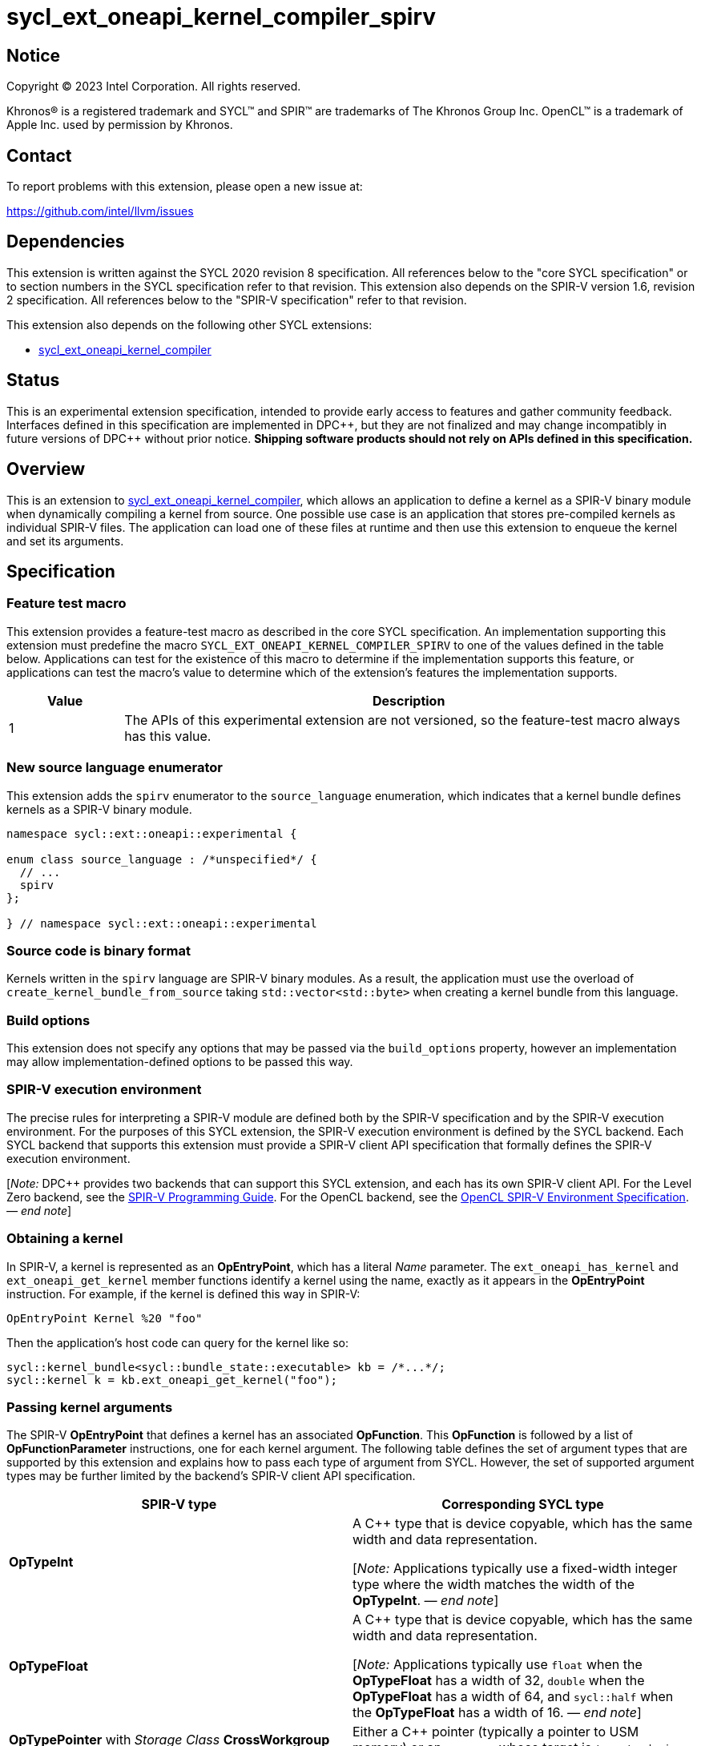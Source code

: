 = sycl_ext_oneapi_kernel_compiler_spirv

:source-highlighter: coderay
:coderay-linenums-mode: table

// This section needs to be after the document title.
:doctype: book
:toc2:
:toc: left
:encoding: utf-8
:lang: en
:dpcpp: pass:[DPC++]
:cpp: pass:[C++]
:endnote: &#8212;{nbsp}end{nbsp}note

// Set the default source code type in this document to C++,
// for syntax highlighting purposes.  This is needed because
// docbook uses c++ and html5 uses cpp.
:language: {basebackend@docbook:c++:cpp}


== Notice

[%hardbreaks]
Copyright (C) 2023 Intel Corporation.  All rights reserved.

Khronos(R) is a registered trademark and SYCL(TM) and SPIR(TM) are trademarks
of The Khronos Group Inc.
OpenCL(TM) is a trademark of Apple Inc. used by permission by Khronos.


== Contact

To report problems with this extension, please open a new issue at:

https://github.com/intel/llvm/issues


== Dependencies

This extension is written against the SYCL 2020 revision 8 specification.
All references below to the "core SYCL specification" or to section numbers in
the SYCL specification refer to that revision.
This extension also depends on the SPIR-V version 1.6, revision 2
specification.
All references below to the "SPIR-V specification" refer to that revision.

This extension also depends on the following other SYCL extensions:

* link:../experimental/sycl_ext_oneapi_kernel_compiler.asciidoc[
  sycl_ext_oneapi_kernel_compiler]


== Status

This is an experimental extension specification, intended to provide early
access to features and gather community feedback. Interfaces defined in
this specification are implemented in {dpcpp}, but they are not finalized
and may change incompatibly in future versions of {dpcpp} without prior notice.
*Shipping software products should not rely on APIs defined in
this specification.*


== Overview

This is an extension to
link:../experimental/sycl_ext_oneapi_kernel_compiler.asciidoc[
sycl_ext_oneapi_kernel_compiler], which allows an application to define a
kernel as a SPIR-V binary module when dynamically compiling a kernel from
source.
One possible use case is an application that stores pre-compiled kernels as
individual SPIR-V files.
The application can load one of these files at runtime and then use this
extension to enqueue the kernel and set its arguments.


== Specification

=== Feature test macro

This extension provides a feature-test macro as described in the core SYCL
specification.
An implementation supporting this extension must predefine the macro
`SYCL_EXT_ONEAPI_KERNEL_COMPILER_SPIRV`
to one of the values defined in the table below.
Applications can test for the existence of this macro to determine if the
implementation supports this feature, or applications can test the macro's
value to determine which of the extension's features the implementation
supports.

[%header,cols="1,5"]
|===
|Value
|Description

|1
|The APIs of this experimental extension are not versioned, so the
 feature-test macro always has this value.
|===

=== New source language enumerator

This extension adds the `spirv` enumerator to the `source_language`
enumeration, which indicates that a kernel bundle defines kernels as a SPIR-V
binary module.

[source,c++]
----
namespace sycl::ext::oneapi::experimental {

enum class source_language : /*unspecified*/ {
  // ...
  spirv
};

} // namespace sycl::ext::oneapi::experimental
----

=== Source code is binary format

Kernels written in the `spirv` language are SPIR-V binary modules.
As a result, the application must use the overload of
`create_kernel_bundle_from_source` taking `std::vector<std::byte>` when
creating a kernel bundle from this language.

=== Build options

This extension does not specify any options that may be passed via the
`build_options` property, however an implementation may allow
implementation-defined options to be passed this way.

=== SPIR-V execution environment

The precise rules for interpreting a SPIR-V module are defined both by the
SPIR-V specification and by the SPIR-V execution environment.
For the purposes of this SYCL extension, the SPIR-V execution environment is
defined by the SYCL backend.
Each SYCL backend that supports this extension must provide a SPIR-V client API
specification that formally defines the SPIR-V execution environment.

[_Note:_ {dpcpp} provides two backends that can support this SYCL extension,
and each has its own SPIR-V client API.
For the Level Zero backend, see the
https://spec.oneapi.io/level-zero/latest/core/SPIRV.html[SPIR-V Programming
Guide].
For the OpenCL backend, see the
https://registry.khronos.org/OpenCL/specs/3.0-unified/html/OpenCL_Env.html[
OpenCL SPIR-V Environment Specification].
_{endnote}_]

=== Obtaining a kernel

In SPIR-V, a kernel is represented as an *OpEntryPoint*, which has a literal
_Name_ parameter.
The `ext_oneapi_has_kernel` and `ext_oneapi_get_kernel` member functions
identify a kernel using the name, exactly as it appears in the *OpEntryPoint*
instruction.
For example, if the kernel is defined this way in SPIR-V:

[source]
----
OpEntryPoint Kernel %20 "foo"
----

Then the application's host code can query for the kernel like so:

[source,c++]
----
sycl::kernel_bundle<sycl::bundle_state::executable> kb = /*...*/;
sycl::kernel k = kb.ext_oneapi_get_kernel("foo");
----

=== Passing kernel arguments

The SPIR-V *OpEntryPoint* that defines a kernel has an associated *OpFunction*.
This *OpFunction* is followed by a list of *OpFunctionParameter* instructions,
one for each kernel argument.
The following table defines the set of argument types that are supported by
this extension and explains how to pass each type of argument from SYCL.
However, the set of supported argument types may be further limited by the
backend's SPIR-V client API specification.

[%header,cols="1,1"]
|===
|SPIR-V type
|Corresponding SYCL type

|*OpTypeInt*
|A {cpp} type that is device copyable, which has the same width and data
 representation.

[_Note:_ Applications typically use a fixed-width integer type where the width
matches the width of the *OpTypeInt*.
_{endnote}_]

|*OpTypeFloat*
|A {cpp} type that is device copyable, which has the same width and data
 representation.

[_Note:_ Applications typically use `float` when the *OpTypeFloat* has a width
of 32, `double` when the *OpTypeFloat* has a width of 64, and `sycl::half` when
the *OpTypeFloat* has a width of 16.
_{endnote}_]

|*OpTypePointer* with _Storage Class_ *CrossWorkgroup*
|Either a {cpp} pointer (typically a pointer to USM memory) or an `accessor`
 whose target is `target::device`.

|*OpTypePointer* with _Storage Class_ *Workgroup*
|A `local_accessor`.

[_Note:_ The `local_accessor` merely conveys the size of the local memory, such
that the *OpTypePointer* kernel argument points to a local memory buffer of _N_
bytes, where _N_ is the value returned by `local_accessor::byte_size`.
If the application wants to pass other information from the `local_accessor` to
the kernel (such as the value _N_), it must pass this as separate kernel
arguments.
_{endnote}_]

|*OpTypePointer* with _Storage Class_ *Function* and _Type_ *OpTypeStruct*
 (i.e. the pointed-at type is *OpTypeStruct*).
|A {cpp} struct or class that is device copyable, which has the same size and
 data representation as the *OpTypeStruct*.

[_Note:_ The SYCL argument is a structure even though the SPIR-V argument type
is a pointer because structures are passed by reference.

The SYCL argument must not contain any `accessor` or `local_accessor` members
because these types are not device copyable.
If the *OpTypeStruct* contains an *OpTypePointer* member, the corresponding SYCL
structure member is typically a USM pointer.
_{endnote}_]
|===

When data allocated on the host is accessed by the kernel via a pointer, the
application must ensure that the data has the same size and representation on
the host and inside the SPIR-V module.

[_Note:_ Applications should consider using the fixed-width integer types when
allocating integer data that will be accessed by the kernel through a pointer
because this helps ensure that the size of the integers on the host matches the
size in the kernel.
_{endnote}_]

=== Iteration space and built-in variables

A `kernel` object created from a SPIR-V module must be launched either as a
single-task kernel or as an nd-range kernel.
Attempting to launch such a kernel with a simple range iteration space results
in undefined behavior.

If the kernel is launched as a single-task kernel, it is executed with a
1-dimensional nd-range, with one work-group of one work-item.
Because it is launched as an nd-range kernel, the kernel can use features that
are normally prohibited in single-task kernels.
For example, the `local_accessor` type is allowed as a kernel argument, and the
kernel can use SPIR-V group and subgroup instructions.
Of course, these features have limited use because the kernel is launched with
just a single work-item.

If the kernel is launched as an nd-range kernel, the number of work-group
dimensions is the same as the number of dimensions in the `nd_range`.
The global size, local size, and the number of work-groups is determined in the
usual way from the `nd_range`.
If the SPIR-V kernel defines a fixed local size (e.g. via the *LocalSize*
execution mode), the local size in the `nd_range` must match this value.

The kernel may use SPIR-V built-in variables as they are defined in the SPIR-V
client API specification, with the following clarification.
Some of the built-in variables are defined as a 3-component vector (e.g.
*GlobalSize*).
The order of these components is inverted from their corresponding SYCL
objects.
To illustrate, consider a 3-dimensional kernel invocation.
Vector component 0 of the *GlobalSize* variable corresponds to dimension 2 of
the `nd_range`, and vector component 2 of the *GlobalSize* variable corresponds
to dimension 0 of the `nd_range`.


== Example

The following example shows a simple SYCL program that loads a SPIR-V module
from a file and then launches a kernel from that module.

[source,c++]
----
#include <cstddef>
#include <cstdint>
#include <fstream>
#include <vector>
#include <sycl/sycl.hpp>

namespace syclex = sycl::ext::oneapi::experimental;

int main() {
  sycl::queue q;

  // Read the SPIR-V module from disk.
  std::ifstream spv_stream("my-kernel.spv", std::ios::binary);
  spv_stream.seekg(0, std::ios::end);
  size_t sz = spv_stream.tellg();
  spv_stream.seekg(0);
  std::vector<std::byte> spv(sz);
  spv_stream.read((char*)spv.data(), sz);

  // Create a kernel bundle from the binary SPIR-V.
  sycl::kernel_bundle<sycl::bundle_state::ext_oneapi_source> kb_src =
    syclex::create_kernel_bundle_from_source(
      q.get_context(),
      syclex::source_language::spirv,
      spv);

  // Build the SPIR-V module for our device.
  sycl::kernel_bundle<sycl::bundle_state::executable> kb_exe =
    syclex::build(kb_src);

  // Get a "kernel" object representing the kernel from the SPIR-V module.
  sycl::kernel k = kb_exe.ext_oneapi_get_kernel("my_kernel");

  constexpr int N = 4;
  constexpr int WGSIZE = 1;
  int32_t input[N] = {0, 1, 2, 3};
  int32_t output[N] = {};

  sycl::buffer inputbuf(input, sycl::range{N});
  sycl::buffer outputbuf(output, sycl::range{N});

  q.submit([&](sycl::handler &cgh) {
    sycl::accessor in{inputbuf, cgh, sycl::read_only};
    sycl::accessor out{outputbuf, cgh, sycl::read_write};

    // Set the values for the kernel arguments.
    cgh.set_args(in, out);

    // Invoke the kernel over an nd-range.
    sycl::nd_range ndr{{N}, {WGSIZE}};
    cgh.parallel_for(ndr, k);
  });
}
----
